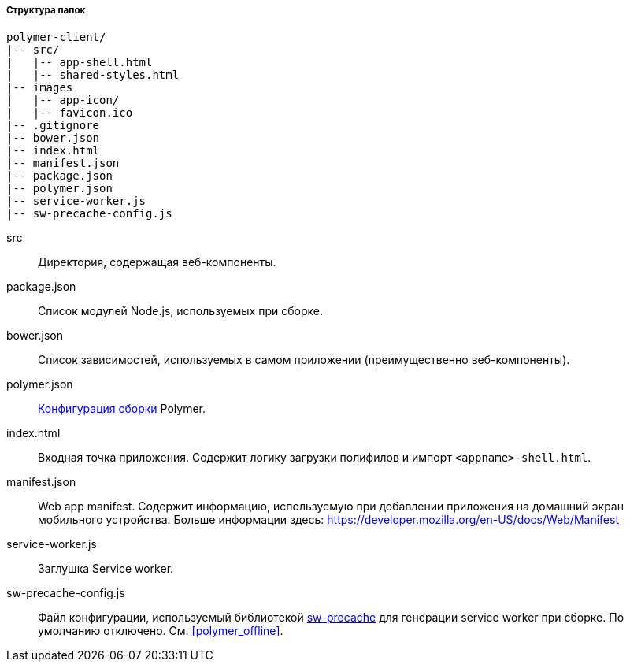 :sourcesdir: ../../../../../source

[[polymer_directory_structure]]
===== Структура папок

----
polymer-client/
|-- src/
|   |-- app-shell.html
|   |-- shared-styles.html
|-- images
|   |-- app-icon/
|   |-- favicon.ico
|-- .gitignore
|-- bower.json
|-- index.html
|-- manifest.json
|-- package.json
|-- polymer.json
|-- service-worker.js
|-- sw-precache-config.js
----

src:: Директория, содержащая веб-компоненты.

package.json:: Список модулей Node.js, используемых при сборке.

bower.json:: Список зависимостей, используемых в самом приложении (преимущественно веб-компоненты).

polymer.json:: https://www.polymer-project.org/2.0/docs/tools/polymer-cli#build[Конфигурация сборки] Polymer.

index.html:: Входная точка приложения. Содержит логику загрузки полифилов и импорт `<appname>-shell.html`.

manifest.json:: Web app manifest. Содержит информацию, используемую при добавлении приложения на домашний экран мобильного устройства. Больше информации здесь: https://developer.mozilla.org/en-US/docs/Web/Manifest

service-worker.js:: Заглушка Service worker.

sw-precache-config.js:: Файл конфигурации, используемый библиотекой https://github.com/GoogleChrome/sw-precache[sw-precache] для генерации service worker при сборке. По умолчанию отключено. См. <<polymer_offline>>.

